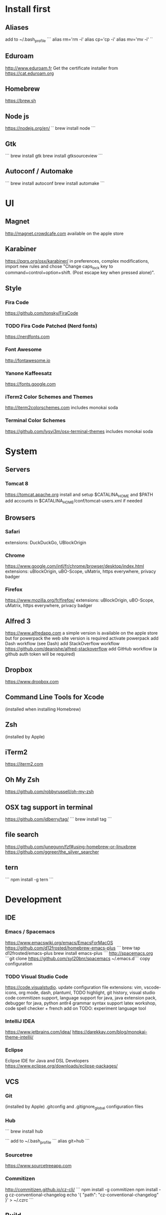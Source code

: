 * Install first

** Aliases
add to ~/.bash_profile
```
alias rm='rm -i'
alias cp='cp -i'
alias mv='mv -i'
``
** Eduroam
http://www.eduroam.fr
Get the certificate installer from https://cat.eduroam.org

** Homebrew
https://brew.sh

** Node js
https://nodejs.org/en/
``
brew install node
```

** Gtk
```
brew install gtk
brew install gtksourceview
```
** Autoconf / Automake
```
brew install autoconf
brew install automake
```
* UI 

** Magnet
http://magnet.crowdcafe.com
available on the apple store

** Karabiner
https://pqrs.org/osx/karabiner/
in preferences, complex modifications, import new rules and chose
"Change caps_lock key to command+control+option+shift. (Post escape key when pressed alone)".

** Style

*** Fira Code
https://github.com/tonsky/FiraCode

*** TODO Fira Code Patched (Nerd fonts)
https://nerdfonts.com

*** Font Awesome
http://fontawesome.io
*** Yanone Kaffeesatz
https://fonts.google.com
*** iTerm2 Color Schemes and Themes
http://iterm2colorschemes.com includes monokai soda

*** Terminal Color Schemes
https://github.com/lysyi3m/osx-terminal-themes includes monokai soda

* System 

** Servers
*** Tomcat 8
https://tomcat.apache.org
install and setup $CATALINA_HOME and $PATH
add accounts in $CATALINA_HOME/conf/tomcat-users.xml if needed
** Browsers

*** Safari
extensions: DuckDuckGo, UBlockOrigin

*** Chrome
https://www.google.com/intl/fr/chrome/browser/desktop/index.html
extensions: uBlockOrigin, uBO-Scope, uMatrix, https everywhere, privacy badger

*** Firefox 
https://www.mozilla.org/fr/firefox/
extensions: uBlockOrigin, uBO-Scope, uMatrix, https everywhere, privacy badger

** Alfred 3
https://www.alfredapp.com
a simple version is available on the apple store but for powerpack the web site version is required
activate powerpack
add Dash workflow (see Dash)
add StackOverflow workflow https://github.com/deanishe/alfred-stackoverflow
add GitHub workflow (a github auth token will be required)
** Dropbox
https://www.dropbox.com

** Command Line Tools for Xcode
(installed when installing Homebrew)

** Zsh
(installed by Apple)

** iTerm2
https://iterm2.com

** Oh My Zsh
https://github.com/robbyrussell/oh-my-zsh
** OSX tag support in terminal
https://github.com/jdberry/tag/
```
brew install tag
```
** file search
https://github.com/junegunn/fzf#using-homebrew-or-linuxbrew
https://github.com/ggreer/the_silver_searcher

** tern
```
npm install -g tern
```

* Development

** IDE

*** Emacs / Spacemacs
https://www.emacswiki.org/emacs/EmacsForMacOS
https://github.com/d12frosted/homebrew-emacs-plus
```
brew tap d12frosted/emacs-plus
brew install emacs-plus
```
http://spacemacs.org
```git clone https://github.com/syl20bnr/spacemacs ~/.emacs.d```
copy configuration

*** TODO Visual Studio Code
https://code.visualstudio.
update configuration file
extensions:
vim, vscode-icons, org mode,
dash, plantuml,
TODO highlight, git history, visual studio code commitizen support,
language support for java, java extension pack, debugger for java, 
python
antlr4 grammar syntax support
latex workshop, code spell checker + french add on
TODO: experiment language tool

*** IntelliJ IDEA
https://www.jetbrains.com/idea/
https://darekkay.com/blog/monokai-theme-intellij/

*** Eclipse
Eclipse IDE for Java and DSL Developers
https://www.eclipse.org/downloads/eclipse-packages/

** VCS
*** Git
(installed by Apple)
.gitconfig and .gitignore_global configuration files

*** Hub
```
brew install hub

```
add to ~/.bash_profile
```
alias git=hub
```

*** Sourcetree
https://www.sourcetreeapp.com

*** Commitizen
http://commitizen.github.io/cz-cli/
```
npm install -g commitizen
npm install -g cz-conventional-changelog
echo '{ "path": "cz-conventional-changelog" }' > ~/.czrc
```

** Build
*** Gradle
```brew install gradle```

*** Maven
```brew install maven```

** Java
http://www.oracle.com/technetwork/java/javase/downloads/index.html
Java SE 8u152 

** Ocaml
```
brew install ocaml
brew install opam
cd $HOME
opam init
eval `opam config env`
opam install menhir
opam install ocamlgraph
opam install camlzip
opam install lablgtk
opam install conf-gtksourceview
```

** Haskell
*** Stack
https://docs.haskellstack.org/en/stable/README/
try ```brew install haskell-stack```
if it begins to compile all then rather use ```curl -sSL https://get.haskellstack.org/ | sh```
note that "The Homebrew formula and bottles are unofficial and lag slightly behind new Stack releases, but tend to be updated within a day or two.".
install GHC using ```stack setup```
*** Haskell tools
install apply-refact, hlint, hindent, stylish-haskell, hasktags, hoogle, ghc-mod, intero
this can be done using ```stack install <name>```
all is installed in ~/.local/bin so add this to your PATH 
*** Haskell layer for spacemacs
http://spacemacs.org/layers/+lang/haskell/README.html
see spacemacs configuration file
*** Haskell for Visual Studio Code
https://marketplace.visualstudio.com/items?itemName=Vans.haskero
install haskell syntax highlighting, haskell-linter, haskero, hindent format, hoogle-vscode, stylish-haskell,
** Python3
```brew install python3```

** Typescript
http://www.typescriptlang.org
```
npm i -g typescript
```
** Visual Studio Code development
```
npm i -g vsce
```
** JS libs
*** railroad diagrams
```
npm i -g railroad-diagrams
```
*** d3
```
npm i -g d3
```
*** antlr
```
brew install antlr
npm i -g antlr4-graps
npm i -g antlr4ts
```
** Dash
https://kapeli.com/dash
activate licence
download docs
activate the Alfred workflow in preferences/integration
** PlantUML
http://plantuml.com
```
brew install plantuml
```

* Formal

** Coq
```
brew install coq
```
** Z3
```
brew install z3
```
** CVC4
```
brew tap cvc4/cvc4
brew install cvc4/cvc4/cvc4
```
** Isabelle
http://isabelle.in.tum.de (Isabelle2017)
```
export PATH=$PATH:/Applications/Isabelle2017.app/Isabelle/bin
```
TLAPS includes Isabelle2011 but it has an issue (warning wrt Java6 missing)

** Why3
```
opam install why3
```
to configure after installation of provers:
```
rm /Users/pascalpoizat/.why3.conf
why3 config --detect
```

** TLA+
http://lamport.azurewebsites.net/tla/toolbox.html#downloading
http://tla.msr-inria.inria.fr/tlaps/content/Download/Binaries.html
in /usr/local/lib/tlaps/bin do ````rm -f z3 ; ln -f /usr/local/bin/z3 z3``

* Edition

** LaTeX
https://www.tug.org/mactex/mactex-download.html

* Bureautique

** Libre Office
https://fr.libreoffice.org
https://extensions.libreoffice.org/extensions/libo_plantuml

** Omnigraffle
Achat via le site education puis https://www.omnigroup.com/download

* Fun

** mps-youtube
https://github.com/mps-youtube/mps-youtube

** wallpapers
http://www.simonstalenhag.se
